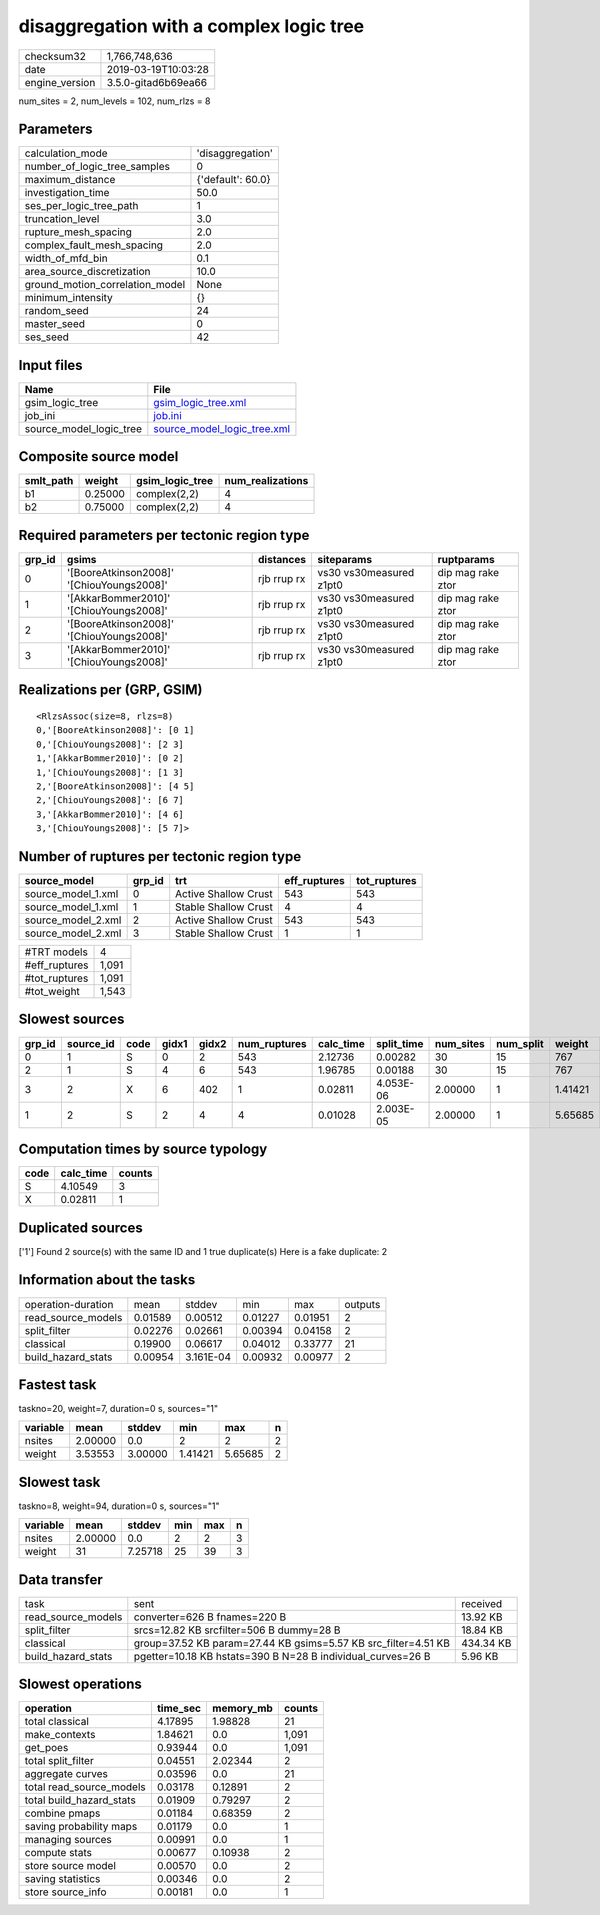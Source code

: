 disaggregation with a complex logic tree
========================================

============== ===================
checksum32     1,766,748,636      
date           2019-03-19T10:03:28
engine_version 3.5.0-gitad6b69ea66
============== ===================

num_sites = 2, num_levels = 102, num_rlzs = 8

Parameters
----------
=============================== =================
calculation_mode                'disaggregation' 
number_of_logic_tree_samples    0                
maximum_distance                {'default': 60.0}
investigation_time              50.0             
ses_per_logic_tree_path         1                
truncation_level                3.0              
rupture_mesh_spacing            2.0              
complex_fault_mesh_spacing      2.0              
width_of_mfd_bin                0.1              
area_source_discretization      10.0             
ground_motion_correlation_model None             
minimum_intensity               {}               
random_seed                     24               
master_seed                     0                
ses_seed                        42               
=============================== =================

Input files
-----------
======================= ============================================================
Name                    File                                                        
======================= ============================================================
gsim_logic_tree         `gsim_logic_tree.xml <gsim_logic_tree.xml>`_                
job_ini                 `job.ini <job.ini>`_                                        
source_model_logic_tree `source_model_logic_tree.xml <source_model_logic_tree.xml>`_
======================= ============================================================

Composite source model
----------------------
========= ======= =============== ================
smlt_path weight  gsim_logic_tree num_realizations
========= ======= =============== ================
b1        0.25000 complex(2,2)    4               
b2        0.75000 complex(2,2)    4               
========= ======= =============== ================

Required parameters per tectonic region type
--------------------------------------------
====== ========================================= =========== ======================= =================
grp_id gsims                                     distances   siteparams              ruptparams       
====== ========================================= =========== ======================= =================
0      '[BooreAtkinson2008]' '[ChiouYoungs2008]' rjb rrup rx vs30 vs30measured z1pt0 dip mag rake ztor
1      '[AkkarBommer2010]' '[ChiouYoungs2008]'   rjb rrup rx vs30 vs30measured z1pt0 dip mag rake ztor
2      '[BooreAtkinson2008]' '[ChiouYoungs2008]' rjb rrup rx vs30 vs30measured z1pt0 dip mag rake ztor
3      '[AkkarBommer2010]' '[ChiouYoungs2008]'   rjb rrup rx vs30 vs30measured z1pt0 dip mag rake ztor
====== ========================================= =========== ======================= =================

Realizations per (GRP, GSIM)
----------------------------

::

  <RlzsAssoc(size=8, rlzs=8)
  0,'[BooreAtkinson2008]': [0 1]
  0,'[ChiouYoungs2008]': [2 3]
  1,'[AkkarBommer2010]': [0 2]
  1,'[ChiouYoungs2008]': [1 3]
  2,'[BooreAtkinson2008]': [4 5]
  2,'[ChiouYoungs2008]': [6 7]
  3,'[AkkarBommer2010]': [4 6]
  3,'[ChiouYoungs2008]': [5 7]>

Number of ruptures per tectonic region type
-------------------------------------------
================== ====== ==================== ============ ============
source_model       grp_id trt                  eff_ruptures tot_ruptures
================== ====== ==================== ============ ============
source_model_1.xml 0      Active Shallow Crust 543          543         
source_model_1.xml 1      Stable Shallow Crust 4            4           
source_model_2.xml 2      Active Shallow Crust 543          543         
source_model_2.xml 3      Stable Shallow Crust 1            1           
================== ====== ==================== ============ ============

============= =====
#TRT models   4    
#eff_ruptures 1,091
#tot_ruptures 1,091
#tot_weight   1,543
============= =====

Slowest sources
---------------
====== ========= ==== ===== ===== ============ ========= ========== ========= ========= =======
grp_id source_id code gidx1 gidx2 num_ruptures calc_time split_time num_sites num_split weight 
====== ========= ==== ===== ===== ============ ========= ========== ========= ========= =======
0      1         S    0     2     543          2.12736   0.00282    30        15        767    
2      1         S    4     6     543          1.96785   0.00188    30        15        767    
3      2         X    6     402   1            0.02811   4.053E-06  2.00000   1         1.41421
1      2         S    2     4     4            0.01028   2.003E-05  2.00000   1         5.65685
====== ========= ==== ===== ===== ============ ========= ========== ========= ========= =======

Computation times by source typology
------------------------------------
==== ========= ======
code calc_time counts
==== ========= ======
S    4.10549   3     
X    0.02811   1     
==== ========= ======

Duplicated sources
------------------
['1']
Found 2 source(s) with the same ID and 1 true duplicate(s)
Here is a fake duplicate: 2

Information about the tasks
---------------------------
================== ======= ========= ======= ======= =======
operation-duration mean    stddev    min     max     outputs
read_source_models 0.01589 0.00512   0.01227 0.01951 2      
split_filter       0.02276 0.02661   0.00394 0.04158 2      
classical          0.19900 0.06617   0.04012 0.33777 21     
build_hazard_stats 0.00954 3.161E-04 0.00932 0.00977 2      
================== ======= ========= ======= ======= =======

Fastest task
------------
taskno=20, weight=7, duration=0 s, sources="1"

======== ======= ======= ======= ======= =
variable mean    stddev  min     max     n
======== ======= ======= ======= ======= =
nsites   2.00000 0.0     2       2       2
weight   3.53553 3.00000 1.41421 5.65685 2
======== ======= ======= ======= ======= =

Slowest task
------------
taskno=8, weight=94, duration=0 s, sources="1"

======== ======= ======= === === =
variable mean    stddev  min max n
======== ======= ======= === === =
nsites   2.00000 0.0     2   2   3
weight   31      7.25718 25  39  3
======== ======= ======= === === =

Data transfer
-------------
================== ============================================================== =========
task               sent                                                           received 
read_source_models converter=626 B fnames=220 B                                   13.92 KB 
split_filter       srcs=12.82 KB srcfilter=506 B dummy=28 B                       18.84 KB 
classical          group=37.52 KB param=27.44 KB gsims=5.57 KB src_filter=4.51 KB 434.34 KB
build_hazard_stats pgetter=10.18 KB hstats=390 B N=28 B individual_curves=26 B    5.96 KB  
================== ============================================================== =========

Slowest operations
------------------
======================== ======== ========= ======
operation                time_sec memory_mb counts
======================== ======== ========= ======
total classical          4.17895  1.98828   21    
make_contexts            1.84621  0.0       1,091 
get_poes                 0.93944  0.0       1,091 
total split_filter       0.04551  2.02344   2     
aggregate curves         0.03596  0.0       21    
total read_source_models 0.03178  0.12891   2     
total build_hazard_stats 0.01909  0.79297   2     
combine pmaps            0.01184  0.68359   2     
saving probability maps  0.01179  0.0       1     
managing sources         0.00991  0.0       1     
compute stats            0.00677  0.10938   2     
store source model       0.00570  0.0       2     
saving statistics        0.00346  0.0       2     
store source_info        0.00181  0.0       1     
======================== ======== ========= ======